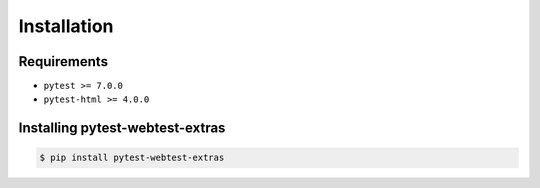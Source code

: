 ============
Installation
============

Requirements
------------

* ``pytest >= 7.0.0``
* ``pytest-html >= 4.0.0``


Installing pytest-webtest-extras
--------------------------------

.. code-block:: bash

  $ pip install pytest-webtest-extras
